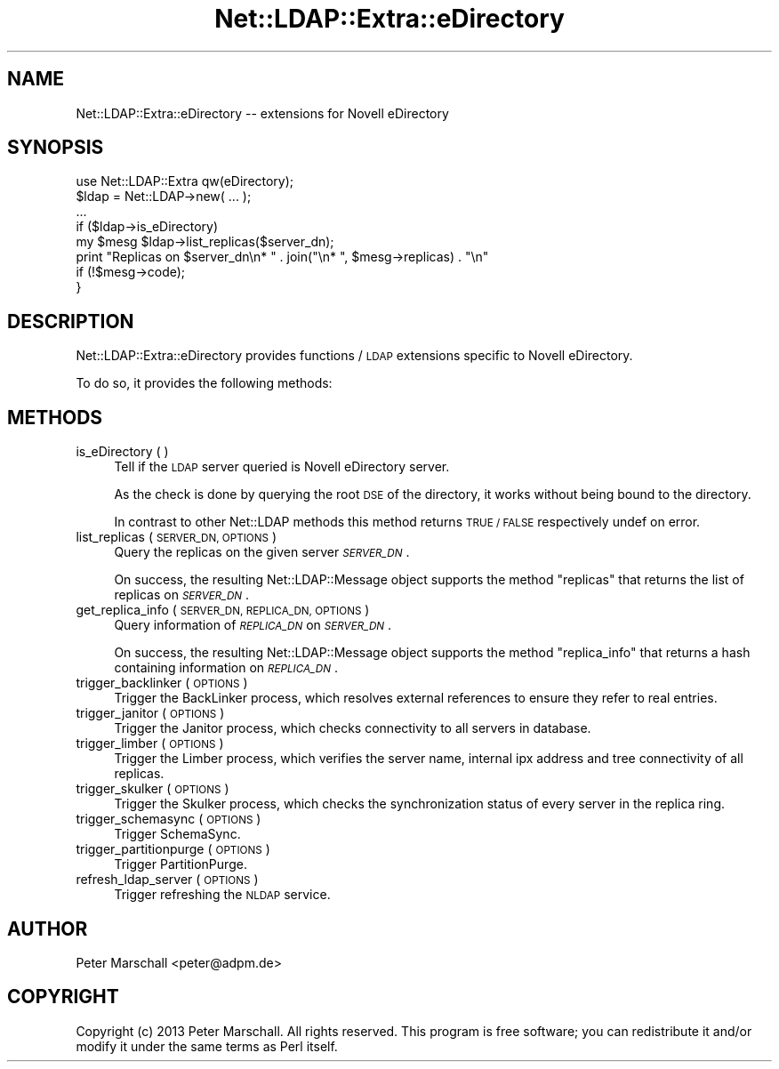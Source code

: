 .\" Automatically generated by Pod::Man 2.28 (Pod::Simple 3.28)
.\"
.\" Standard preamble:
.\" ========================================================================
.de Sp \" Vertical space (when we can't use .PP)
.if t .sp .5v
.if n .sp
..
.de Vb \" Begin verbatim text
.ft CW
.nf
.ne \\$1
..
.de Ve \" End verbatim text
.ft R
.fi
..
.\" Set up some character translations and predefined strings.  \*(-- will
.\" give an unbreakable dash, \*(PI will give pi, \*(L" will give a left
.\" double quote, and \*(R" will give a right double quote.  \*(C+ will
.\" give a nicer C++.  Capital omega is used to do unbreakable dashes and
.\" therefore won't be available.  \*(C` and \*(C' expand to `' in nroff,
.\" nothing in troff, for use with C<>.
.tr \(*W-
.ds C+ C\v'-.1v'\h'-1p'\s-2+\h'-1p'+\s0\v'.1v'\h'-1p'
.ie n \{\
.    ds -- \(*W-
.    ds PI pi
.    if (\n(.H=4u)&(1m=24u) .ds -- \(*W\h'-12u'\(*W\h'-12u'-\" diablo 10 pitch
.    if (\n(.H=4u)&(1m=20u) .ds -- \(*W\h'-12u'\(*W\h'-8u'-\"  diablo 12 pitch
.    ds L" ""
.    ds R" ""
.    ds C` ""
.    ds C' ""
'br\}
.el\{\
.    ds -- \|\(em\|
.    ds PI \(*p
.    ds L" ``
.    ds R" ''
.    ds C`
.    ds C'
'br\}
.\"
.\" Escape single quotes in literal strings from groff's Unicode transform.
.ie \n(.g .ds Aq \(aq
.el       .ds Aq '
.\"
.\" If the F register is turned on, we'll generate index entries on stderr for
.\" titles (.TH), headers (.SH), subsections (.SS), items (.Ip), and index
.\" entries marked with X<> in POD.  Of course, you'll have to process the
.\" output yourself in some meaningful fashion.
.\"
.\" Avoid warning from groff about undefined register 'F'.
.de IX
..
.nr rF 0
.if \n(.g .if rF .nr rF 1
.if (\n(rF:(\n(.g==0)) \{
.    if \nF \{
.        de IX
.        tm Index:\\$1\t\\n%\t"\\$2"
..
.        if !\nF==2 \{
.            nr % 0
.            nr F 2
.        \}
.    \}
.\}
.rr rF
.\"
.\" Accent mark definitions (@(#)ms.acc 1.5 88/02/08 SMI; from UCB 4.2).
.\" Fear.  Run.  Save yourself.  No user-serviceable parts.
.    \" fudge factors for nroff and troff
.if n \{\
.    ds #H 0
.    ds #V .8m
.    ds #F .3m
.    ds #[ \f1
.    ds #] \fP
.\}
.if t \{\
.    ds #H ((1u-(\\\\n(.fu%2u))*.13m)
.    ds #V .6m
.    ds #F 0
.    ds #[ \&
.    ds #] \&
.\}
.    \" simple accents for nroff and troff
.if n \{\
.    ds ' \&
.    ds ` \&
.    ds ^ \&
.    ds , \&
.    ds ~ ~
.    ds /
.\}
.if t \{\
.    ds ' \\k:\h'-(\\n(.wu*8/10-\*(#H)'\'\h"|\\n:u"
.    ds ` \\k:\h'-(\\n(.wu*8/10-\*(#H)'\`\h'|\\n:u'
.    ds ^ \\k:\h'-(\\n(.wu*10/11-\*(#H)'^\h'|\\n:u'
.    ds , \\k:\h'-(\\n(.wu*8/10)',\h'|\\n:u'
.    ds ~ \\k:\h'-(\\n(.wu-\*(#H-.1m)'~\h'|\\n:u'
.    ds / \\k:\h'-(\\n(.wu*8/10-\*(#H)'\z\(sl\h'|\\n:u'
.\}
.    \" troff and (daisy-wheel) nroff accents
.ds : \\k:\h'-(\\n(.wu*8/10-\*(#H+.1m+\*(#F)'\v'-\*(#V'\z.\h'.2m+\*(#F'.\h'|\\n:u'\v'\*(#V'
.ds 8 \h'\*(#H'\(*b\h'-\*(#H'
.ds o \\k:\h'-(\\n(.wu+\w'\(de'u-\*(#H)/2u'\v'-.3n'\*(#[\z\(de\v'.3n'\h'|\\n:u'\*(#]
.ds d- \h'\*(#H'\(pd\h'-\w'~'u'\v'-.25m'\f2\(hy\fP\v'.25m'\h'-\*(#H'
.ds D- D\\k:\h'-\w'D'u'\v'-.11m'\z\(hy\v'.11m'\h'|\\n:u'
.ds th \*(#[\v'.3m'\s+1I\s-1\v'-.3m'\h'-(\w'I'u*2/3)'\s-1o\s+1\*(#]
.ds Th \*(#[\s+2I\s-2\h'-\w'I'u*3/5'\v'-.3m'o\v'.3m'\*(#]
.ds ae a\h'-(\w'a'u*4/10)'e
.ds Ae A\h'-(\w'A'u*4/10)'E
.    \" corrections for vroff
.if v .ds ~ \\k:\h'-(\\n(.wu*9/10-\*(#H)'\s-2\u~\d\s+2\h'|\\n:u'
.if v .ds ^ \\k:\h'-(\\n(.wu*10/11-\*(#H)'\v'-.4m'^\v'.4m'\h'|\\n:u'
.    \" for low resolution devices (crt and lpr)
.if \n(.H>23 .if \n(.V>19 \
\{\
.    ds : e
.    ds 8 ss
.    ds o a
.    ds d- d\h'-1'\(ga
.    ds D- D\h'-1'\(hy
.    ds th \o'bp'
.    ds Th \o'LP'
.    ds ae ae
.    ds Ae AE
.\}
.rm #[ #] #H #V #F C
.\" ========================================================================
.\"
.IX Title "Net::LDAP::Extra::eDirectory 3"
.TH Net::LDAP::Extra::eDirectory 3 "2014-03-29" "perl v5.18.2" "User Contributed Perl Documentation"
.\" For nroff, turn off justification.  Always turn off hyphenation; it makes
.\" way too many mistakes in technical documents.
.if n .ad l
.nh
.SH "NAME"
Net::LDAP::Extra::eDirectory \-\- extensions for Novell eDirectory
.SH "SYNOPSIS"
.IX Header "SYNOPSIS"
.Vb 1
\&  use Net::LDAP::Extra qw(eDirectory);
\&
\&  $ldap = Net::LDAP\->new( ... );
\&
\&  ...
\&
\&  if ($ldap\->is_eDirectory)
\&    my $mesg $ldap\->list_replicas($server_dn);
\&
\&    print "Replicas on $server_dn\en* " . join("\en* ", $mesg\->replicas) . "\en"
\&      if (!$mesg\->code);
\&  }
.Ve
.SH "DESCRIPTION"
.IX Header "DESCRIPTION"
Net::LDAP::Extra::eDirectory provides functions / \s-1LDAP\s0 extensions
specific to Novell eDirectory.
.PP
To do so, it provides the following methods:
.SH "METHODS"
.IX Header "METHODS"
.IP "is_eDirectory ( )" 4
.IX Item "is_eDirectory ( )"
Tell if the \s-1LDAP\s0 server queried is Novell eDirectory server.
.Sp
As the check is done by querying the root \s-1DSE\s0 of the directory,
it works without being bound to the directory.
.Sp
In contrast to other Net::LDAP methods this method returns
\&\s-1TRUE / FALSE\s0 respectively undef on error.
.IP "list_replicas ( \s-1SERVER_DN, OPTIONS \s0)" 4
.IX Item "list_replicas ( SERVER_DN, OPTIONS )"
Query the replicas on the given server \fI\s-1SERVER_DN\s0\fR.
.Sp
On success, the resulting Net::LDAP::Message object supports the method
\&\f(CW\*(C`replicas\*(C'\fR that returns the list of replicas on \fI\s-1SERVER_DN\s0\fR.
.IP "get_replica_info ( \s-1SERVER_DN, REPLICA_DN, OPTIONS \s0)" 4
.IX Item "get_replica_info ( SERVER_DN, REPLICA_DN, OPTIONS )"
Query information of \fI\s-1REPLICA_DN\s0\fR on \fI\s-1SERVER_DN\s0\fR.
.Sp
On success, the resulting Net::LDAP::Message object supports the method
\&\f(CW\*(C`replica_info\*(C'\fR that returns a hash containing information on \fI\s-1REPLICA_DN\s0\fR.
.IP "trigger_backlinker ( \s-1OPTIONS \s0)" 4
.IX Item "trigger_backlinker ( OPTIONS )"
Trigger the BackLinker process, which resolves external references
to ensure they refer to real entries.
.IP "trigger_janitor ( \s-1OPTIONS \s0)" 4
.IX Item "trigger_janitor ( OPTIONS )"
Trigger the Janitor process, which checks connectivity to all servers in database.
.IP "trigger_limber ( \s-1OPTIONS \s0)" 4
.IX Item "trigger_limber ( OPTIONS )"
Trigger the Limber process, which verifies the server name,
internal ipx address and tree connectivity of all replicas.
.IP "trigger_skulker ( \s-1OPTIONS \s0)" 4
.IX Item "trigger_skulker ( OPTIONS )"
Trigger the Skulker process, which checks the synchronization status
of every server in the replica ring.
.IP "trigger_schemasync ( \s-1OPTIONS \s0)" 4
.IX Item "trigger_schemasync ( OPTIONS )"
Trigger SchemaSync.
.IP "trigger_partitionpurge ( \s-1OPTIONS \s0)" 4
.IX Item "trigger_partitionpurge ( OPTIONS )"
Trigger PartitionPurge.
.IP "refresh_ldap_server ( \s-1OPTIONS \s0)" 4
.IX Item "refresh_ldap_server ( OPTIONS )"
Trigger refreshing the \s-1NLDAP\s0 service.
.SH "AUTHOR"
.IX Header "AUTHOR"
Peter Marschall <peter@adpm.de>
.SH "COPYRIGHT"
.IX Header "COPYRIGHT"
Copyright (c) 2013 Peter Marschall. All rights reserved. This program is
free software; you can redistribute it and/or modify it under the same
terms as Perl itself.
